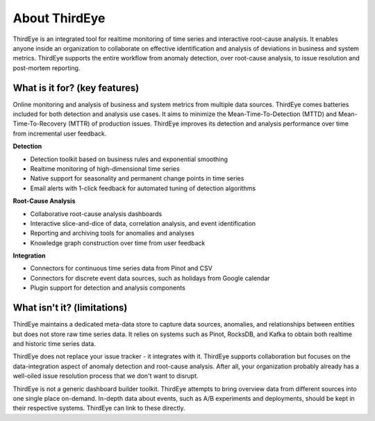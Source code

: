 ..
.. Licensed to the Apache Software Foundation (ASF) under one
.. or more contributor license agreements.  See the NOTICE file
.. distributed with this work for additional information
.. regarding copyright ownership.  The ASF licenses this file
.. to you under the Apache License, Version 2.0 (the
.. "License"); you may not use this file except in compliance
.. with the License.  You may obtain a copy of the License at
..
..   http://www.apache.org/licenses/LICENSE-2.0
..
.. Unless required by applicable law or agreed to in writing,
.. software distributed under the License is distributed on an
.. "AS IS" BASIS, WITHOUT WARRANTIES OR CONDITIONS OF ANY
.. KIND, either express or implied.  See the License for the
.. specific language governing permissions and limitations
.. under the License.
..

About ThirdEye
==============

ThirdEye is an integrated tool for realtime monitoring of time series and interactive root-cause analysis. It enables anyone inside an organization to collaborate on effective identification and analysis of deviations in business and system metrics. ThirdEye supports the entire workflow from anomaly detection, over root-cause analysis, to issue resolution and post-mortem reporting.

What is it for? (key features)
------------------------------

Online monitoring and analysis of business and system metrics from multiple data sources. ThirdEye comes batteries included for both detection and analysis use cases. It aims to minimize the Mean-Time-To-Detection (MTTD) and Mean-Time-To-Recovery (MTTR) of production issues. ThirdEye improves its detection and analysis performance over time from incremental user feedback.

**Detection**

* Detection toolkit based on business rules and exponential smoothing
* Realtime monitoring of high-dimensional time series
* Native support for seasonality and permanent change points in time series
* Email alerts with 1-click feedback for automated tuning of detection algorithms

**Root-Cause Analysis**

* Collaborative root-cause analysis dashboards
* Interactive slice-and-dice of data, correlation analysis, and event identification
* Reporting and archiving tools for anomalies and analyses
* Knowledge graph construction over time from user feedback

**Integration**

* Connectors for continuous time series data from Pinot and CSV
* Connectors for discrete event data sources, such as holidays from Google calendar
* Plugin support for detection and analysis components

What isn't it? (limitations)
----------------------------

ThirdEye maintains a dedicated meta-data store to capture data sources, anomalies, and relationships between entities but does not store raw time series data. It relies on systems such as Pinot, RocksDB, and Kafka to obtain both realtime and historic time series data.

ThirdEye does not replace your issue tracker - it integrates with it. ThirdEye supports collaboration but focuses on the data-integration aspect of anomaly detection and root-cause analysis. After all, your organization probably already has a well-oiled issue resolution process that we don't want to disrupt.

ThirdEye is not a generic dashboard builder toolkit. ThirdEye attempts to bring overview data from different sources into one single place on-demand. In-depth data about events, such as A/B experiments and deployments, should be kept in their respective systems. ThirdEye can link to these directly.
